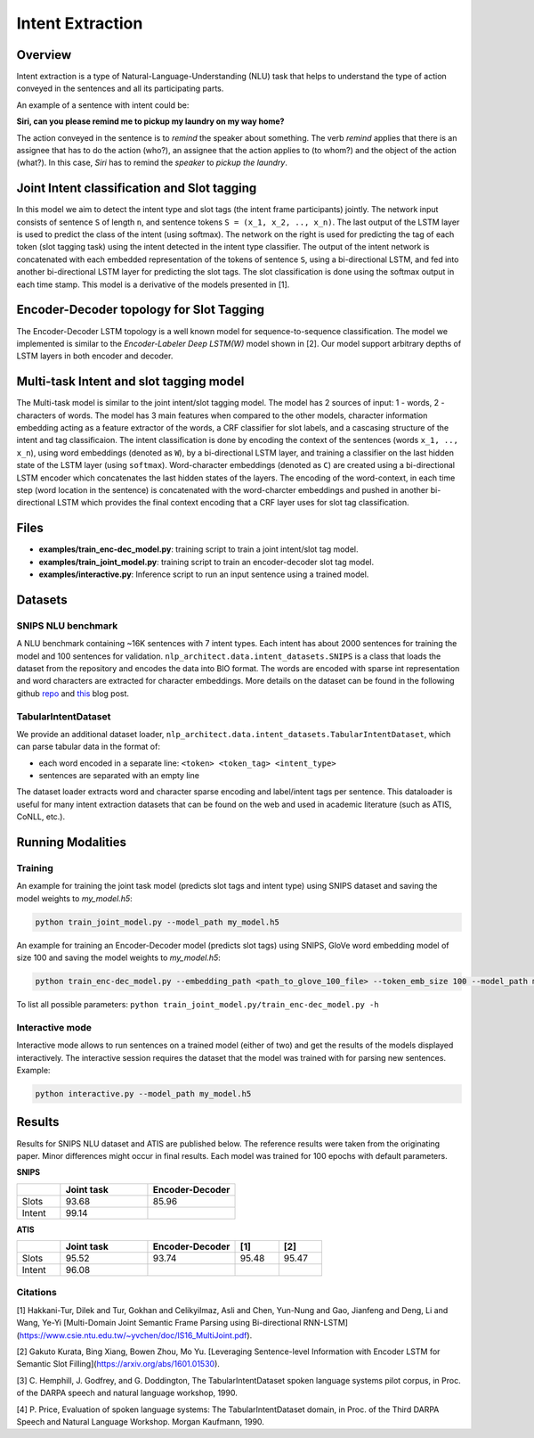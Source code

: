 .. ---------------------------------------------------------------------------
.. Copyright 2017-2018 Intel Corporation
..
.. Licensed under the Apache License, Version 2.0 (the "License");
.. you may not use this file except in compliance with the License.
.. You may obtain a copy of the License at
..
..      http://www.apache.org/licenses/LICENSE-2.0
..
.. Unless required by applicable law or agreed to in writing, software
.. distributed under the License is distributed on an "AS IS" BASIS,
.. WITHOUT WARRANTIES OR CONDITIONS OF ANY KIND, either express or implied.
.. See the License for the specific language governing permissions and
.. limitations under the License.
.. ---------------------------------------------------------------------------

Intent Extraction
#################

Overview
========
Intent extraction is a type of Natural-Language-Understanding (NLU) task that helps to understand
the type of action conveyed in the sentences and all its participating parts.

An example of a sentence with intent could be:

**Siri, can you please remind me to pickup my laundry on my way home?**


The action conveyed in the sentence is to *remind* the speaker about something. The verb *remind*
applies that there is an assignee that has to do the action (who?), an assignee that the action
applies to (to whom?) and the object of the action (what?). In this case, *Siri* has to remind the
*speaker* to *pickup the laundry*.

Joint Intent classification and Slot tagging
=============================================

In this model we aim to detect the intent type and slot tags (the intent frame participants) jointly.
The network input consists of sentence ``S`` of length ``n``, and sentence tokens ``S = (x_1, x_2, .., x_n)``.
The last output of the LSTM layer is used to predict the class of the intent (using softmax).
The network on the right is used for predicting the tag of each token (slot tagging task) using the
intent detected in the intent type classifier. The output of the intent network is concatenated
with each embedded representation of the tokens of sentence ``S``, using a bi-directional LSTM,
and fed into another bi-directional LSTM layer for predicting the slot tags.
The slot classification is done using the softmax output in each time stamp.
This model is a derivative of the models presented in [1].

.. image :: assets/joint_model.png

Encoder-Decoder topology for Slot Tagging
===========================================

The Encoder-Decoder LSTM topology is a well known model for sequence-to-sequence classification.
The model we implemented is similar to the *Encoder-Labeler Deep LSTM(W)* model shown in [2].
Our model support arbitrary depths of LSTM layers in both encoder and decoder.

.. image :: assets/enc-dec_model.png

Multi-task Intent and slot tagging model
========================================

The Multi-task model is similar to the joint intent/slot tagging model. The model has 2 sources of input: 1 - words, 2 - characters of words. The model has 3 main features when compared to the other models, character information embedding acting as a feature extractor of the words, a CRF classifier for slot labels, and a cascasing structure of the intent and tag classificaion.
The intent classification is done by encoding the context of the sentences (words ``x_1, .., x_n``), using word embeddings (denoted as ``W``), by a bi-directional LSTM layer, and training a classifier on the last hidden state of the LSTM layer (using ``softmax``).
Word-character embeddings (denoted as ``C``) are created using a bi-directional LSTM encoder which concatenates the last hidden states of the layers.
The encoding of the word-context, in each time step (word location in the sentence) is concatenated with the word-charcter embeddings and pushed in another bi-directional LSTM which provides the final context encoding that a CRF layer uses for slot tag classification.

.. image :: assets/mtl_model.png


Files
======

- **examples/train_enc-dec_model.py**: training script to train a joint intent/slot tag model.
- **examples/train_joint_model.py**: training script to train an encoder-decoder slot tag model.
- **examples/interactive.py**: Inference script to run an input sentence using a trained model.

Datasets
========
SNIPS NLU benchmark
-------------------

A NLU benchmark containing ~16K sentences with 7 intent types. Each intent has about 2000 sentences
for training the model and 100 sentences for validation. ``nlp_architect.data.intent_datasets.SNIPS`` is a class that loads the dataset from the repository and encodes the data into BIO format. The words are encoded with sparse int representation and word characters are extracted for character embeddings.
More details on the dataset can be found in the following github repo_ and this_ blog post.

TabularIntentDataset
--------------------
We provide an additional dataset loader, ``nlp_architect.data.intent_datasets.TabularIntentDataset``, which can parse tabular data in the format of:

-  each word encoded in a separate line: ``<token> <token_tag> <intent_type>``
-  sentences are separated with an empty line

The dataset loader extracts word and character sparse encoding and label/intent tags per sentence. This dataloader is useful for many intent extraction datasets that can be found on the web and used in academic literature (such as ATIS, CoNLL, etc.).

Running Modalities
==================

Training
--------

An example for training the joint task model (predicts slot tags and intent type) using SNIPS dataset and saving the model weights to `my_model.h5`:

.. code:: python

  python train_joint_model.py --model_path my_model.h5


An example for training an Encoder-Decoder model (predicts slot tags) using SNIPS, GloVe word embedding model of size 100 and saving the model weights to `my_model.h5`:

.. code:: python

  python train_enc-dec_model.py --embedding_path <path_to_glove_100_file> --token_emb_size 100 --model_path my_model.h5


To list all possible parameters: ``python train_joint_model.py/train_enc-dec_model.py -h``

Interactive mode
----------------

Interactive mode allows to run sentences on a trained model (either of two) and get the results of the models displayed interactively.
The interactive session requires the dataset that the model was trained with for parsing new sentences.
Example:

.. code:: python

  python interactive.py --model_path my_model.h5

Results
========

Results for SNIPS NLU dataset and ATIS are published below. The reference results were taken from the originating paper.
Minor differences might occur in final results. Each model was trained for 100 epochs with default parameters.

**SNIPS**

.. csv-table::
  :header: " ",Joint task, Encoder-Decoder
  :widths: 20, 40, 40
  :escape: ~

  Slots,93.68,85.96
  Intent,99.14, " "

**ATIS**

.. csv-table::
  :header: " ", "Joint task", "Encoder-Decoder", "[1]", "[2]"
  :widths: 20, 40, 40, 20, 20
  :escape: ~

  Slots,95.52,93.74,95.48,95.47
  Intent,96.08, , ,

Citations
----------------

[1] Hakkani-Tur, Dilek and Tur, Gokhan and Celikyilmaz, Asli and Chen, Yun-Nung and Gao, Jianfeng and Deng, Li and Wang, Ye-Yi [Multi-Domain Joint Semantic Frame Parsing using Bi-directional RNN-LSTM](https://www.csie.ntu.edu.tw/~yvchen/doc/IS16_MultiJoint.pdf).

[2] Gakuto Kurata, Bing Xiang, Bowen Zhou, Mo Yu. [Leveraging Sentence-level Information with Encoder LSTM for Semantic Slot Filling](https://arxiv.org/abs/1601.01530).

[3] C. Hemphill, J. Godfrey, and G. Doddington, The TabularIntentDataset spoken
language systems pilot corpus, in Proc. of the DARPA speech and
natural language workshop, 1990.

[4] P. Price, Evaluation of spoken language systems: The TabularIntentDataset domain,
in Proc. of the Third DARPA Speech and Natural Language
Workshop. Morgan Kaufmann, 1990.

.. _repo: https://github.com/snipsco/nlu-benchmark
.. _this: https://medium.com/snips-ai/benchmarking-natural-language-understanding-systems-google-facebook-microsoft-and-snips-2b8ddcf9fb19
.. _configure: https://keras.io/backend/
